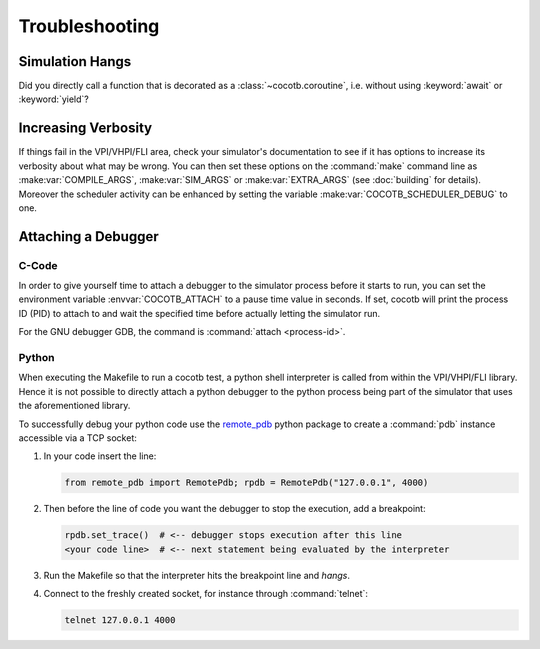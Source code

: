 ###############
Troubleshooting
###############

Simulation Hangs
================

Did you directly call a function that is decorated as a :class:`~cocotb.coroutine`,
i.e. without using :keyword:`await` or :keyword:`yield`?


Increasing Verbosity
====================

If things fail in the VPI/VHPI/FLI area, check your simulator's documentation to see if it has options to
increase its verbosity about what may be wrong. You can then set these options on the :command:`make` command line
as :make:var:`COMPILE_ARGS`, :make:var:`SIM_ARGS` or :make:var:`EXTRA_ARGS` (see :doc:`building` for details).
Moreover the scheduler activity can be enhanced by setting the variable :make:var:`COCOTB_SCHEDULER_DEBUG` to
one.


Attaching a Debugger
====================

C-Code
------

In order to give yourself time to attach a debugger to the simulator process before it starts to run,
you can set the environment variable :envvar:`COCOTB_ATTACH` to a pause time value in seconds.
If set, cocotb will print the process ID (PID) to attach to and wait the specified time before
actually letting the simulator run.

For the GNU debugger GDB, the command is :command:`attach <process-id>`.

Python
------

When executing the Makefile to run a cocotb test, a python shell interpreter is called from within the
VPI/VHPI/FLI library. Hence it is not possible to directly attach a python debugger to the python process being
part of the simulator that uses the aforementioned library.

To successfully debug your python code use the `remote_pdb`_ python package to create a :command:`pdb` instance
accessible via a TCP socket:

.. _remote_pdb: https://pypi.org/project/remote-pdb/

1. In your code insert the line:

   .. code:: python

      from remote_pdb import RemotePdb; rpdb = RemotePdb("127.0.0.1", 4000)

2. Then before the line of code you want the debugger to stop the execution, add a breakpoint:

   .. code:: python

      rpdb.set_trace()  # <-- debugger stops execution after this line
      <your code line>  # <-- next statement being evaluated by the interpreter

3. Run the Makefile so that the interpreter hits the breakpoint line and *hangs*.
4. Connect to the freshly created socket, for instance through :command:`telnet`:

   .. code:: shell

      telnet 127.0.0.1 4000
